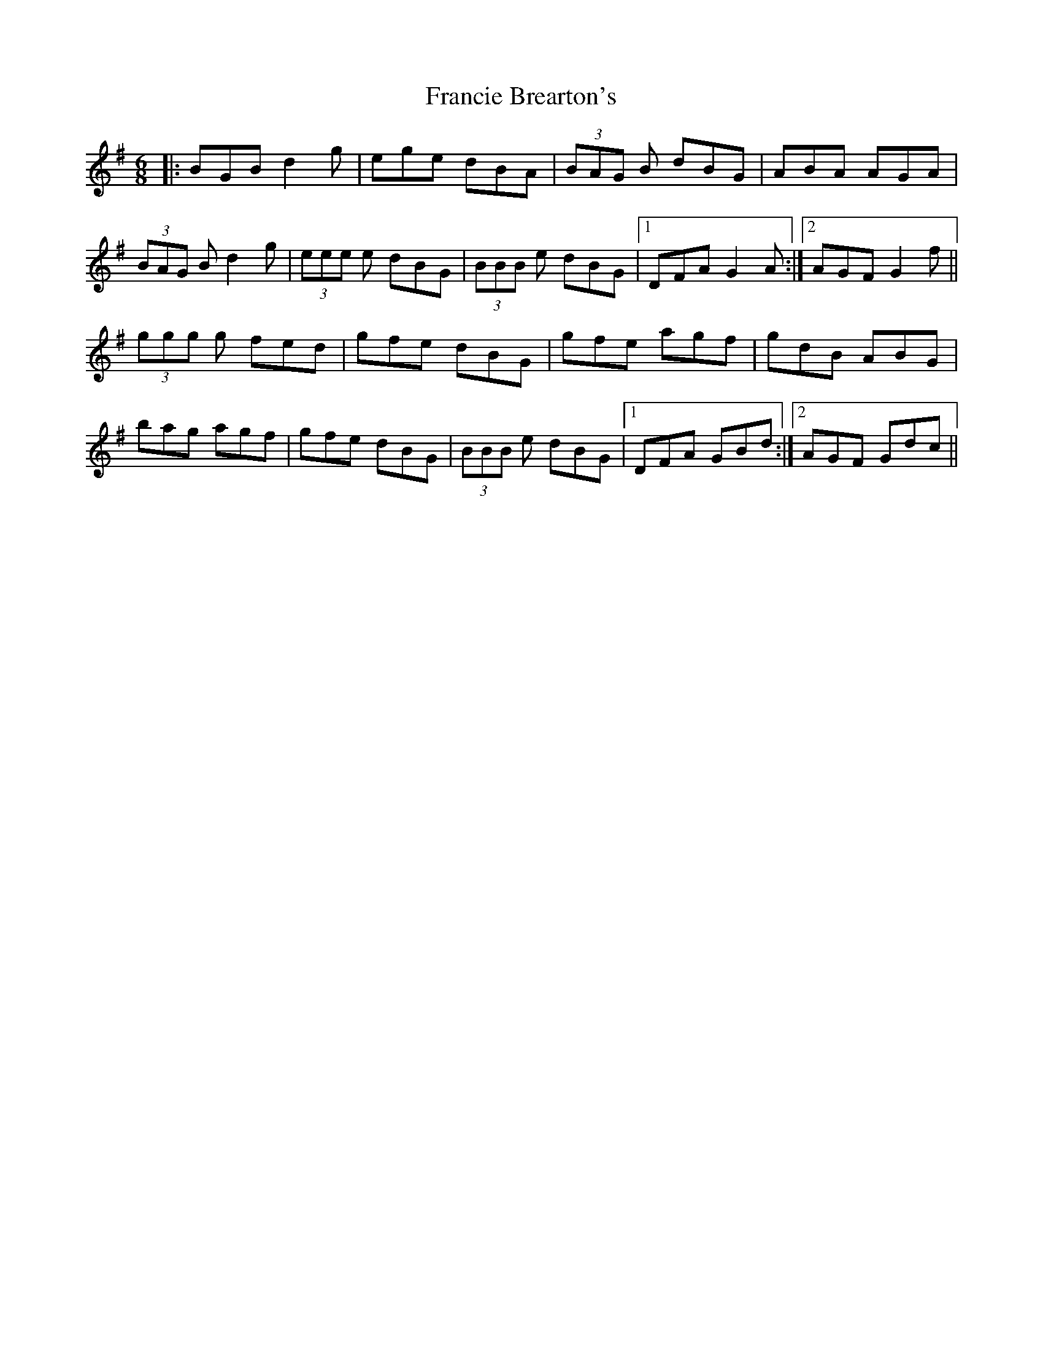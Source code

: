 X: 13970
T: Francie Brearton's
R: jig
M: 6/8
K: Gmajor
|:BGB d2g|ege dBA|(3BAG B dBG|ABA AGA|
(3BAG B d2g|(3eee e dBG|(3BBB e dBG|1 DFA G2 A:|2 AGF G2 f||
(3ggg g fed|gfe dBG|gfe agf|gdB ABG|
bag agf|gfe dBG|(3BBB e dBG|1 DFA GBd:|2 AGF Gdc||

